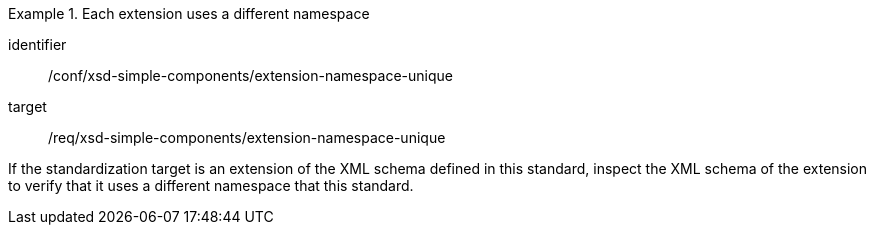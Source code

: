 [abstract_test]
.Each extension uses a different namespace
====
[%metadata]
identifier:: /conf/xsd-simple-components/extension-namespace-unique

target:: /req/xsd-simple-components/extension-namespace-unique

[.component,class=test method]
=====
If the standardization target is an extension of the XML schema defined in this standard, inspect the XML schema of the extension to verify that it uses a different namespace that this standard.
=====
====
